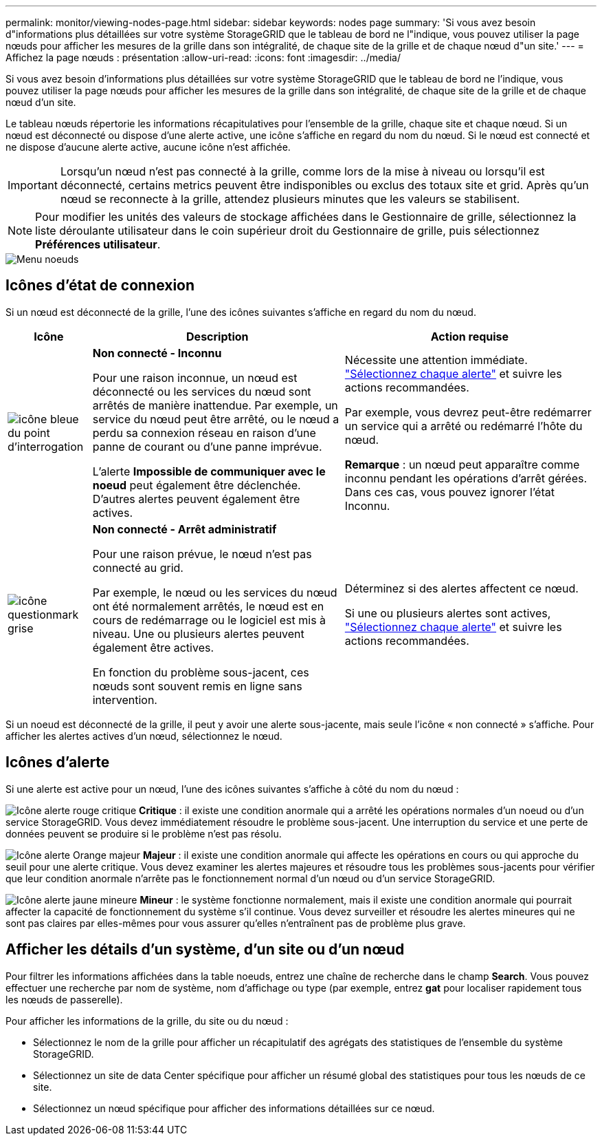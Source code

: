 ---
permalink: monitor/viewing-nodes-page.html 
sidebar: sidebar 
keywords: nodes page 
summary: 'Si vous avez besoin d"informations plus détaillées sur votre système StorageGRID que le tableau de bord ne l"indique, vous pouvez utiliser la page nœuds pour afficher les mesures de la grille dans son intégralité, de chaque site de la grille et de chaque nœud d"un site.' 
---
= Affichez la page nœuds : présentation
:allow-uri-read: 
:icons: font
:imagesdir: ../media/


[role="lead"]
Si vous avez besoin d'informations plus détaillées sur votre système StorageGRID que le tableau de bord ne l'indique, vous pouvez utiliser la page nœuds pour afficher les mesures de la grille dans son intégralité, de chaque site de la grille et de chaque nœud d'un site.

Le tableau nœuds répertorie les informations récapitulatives pour l'ensemble de la grille, chaque site et chaque nœud. Si un nœud est déconnecté ou dispose d'une alerte active, une icône s'affiche en regard du nom du nœud. Si le nœud est connecté et ne dispose d'aucune alerte active, aucune icône n'est affichée.


IMPORTANT: Lorsqu'un nœud n'est pas connecté à la grille, comme lors de la mise à niveau ou lorsqu'il est déconnecté, certains metrics peuvent être indisponibles ou exclus des totaux site et grid. Après qu'un nœud se reconnecte à la grille, attendez plusieurs minutes que les valeurs se stabilisent.


NOTE: Pour modifier les unités des valeurs de stockage affichées dans le Gestionnaire de grille, sélectionnez la liste déroulante utilisateur dans le coin supérieur droit du Gestionnaire de grille, puis sélectionnez *Préférences utilisateur*.

image::../media/nodes_table.png[Menu noeuds]



== Icônes d'état de connexion

Si un nœud est déconnecté de la grille, l'une des icônes suivantes s'affiche en regard du nom du nœud.

[cols="1a,3a,3a"]
|===
| Icône | Description | Action requise 


 a| 
image:../media/icon_alarm_blue_unknown.png["icône bleue du point d'interrogation"]
 a| 
*Non connecté - Inconnu*

Pour une raison inconnue, un nœud est déconnecté ou les services du nœud sont arrêtés de manière inattendue. Par exemple, un service du nœud peut être arrêté, ou le nœud a perdu sa connexion réseau en raison d'une panne de courant ou d'une panne imprévue.

L'alerte *Impossible de communiquer avec le noeud* peut également être déclenchée. D'autres alertes peuvent également être actives.
 a| 
Nécessite une attention immédiate. link:monitoring-system-health.html#view-current-and-resolved-alerts["Sélectionnez chaque alerte"] et suivre les actions recommandées.

Par exemple, vous devrez peut-être redémarrer un service qui a arrêté ou redémarré l'hôte du nœud.

*Remarque* : un nœud peut apparaître comme inconnu pendant les opérations d'arrêt gérées. Dans ces cas, vous pouvez ignorer l'état Inconnu.



 a| 
image:../media/icon_alarm_gray_administratively_down.png["icône questionmark grise"]
 a| 
*Non connecté - Arrêt administratif*

Pour une raison prévue, le nœud n'est pas connecté au grid.

Par exemple, le nœud ou les services du nœud ont été normalement arrêtés, le nœud est en cours de redémarrage ou le logiciel est mis à niveau. Une ou plusieurs alertes peuvent également être actives.

En fonction du problème sous-jacent, ces nœuds sont souvent remis en ligne sans intervention.
 a| 
Déterminez si des alertes affectent ce nœud.

Si une ou plusieurs alertes sont actives, link:monitoring-system-health.html#view-current-and-resolved-alerts["Sélectionnez chaque alerte"] et suivre les actions recommandées.

|===
Si un noeud est déconnecté de la grille, il peut y avoir une alerte sous-jacente, mais seule l'icône « non connecté » s'affiche. Pour afficher les alertes actives d'un nœud, sélectionnez le nœud.



== Icônes d'alerte

Si une alerte est active pour un nœud, l'une des icônes suivantes s'affiche à côté du nom du nœud :

image:../media/icon_alert_red_critical.png["Icône alerte rouge critique"] *Critique* : il existe une condition anormale qui a arrêté les opérations normales d'un noeud ou d'un service StorageGRID. Vous devez immédiatement résoudre le problème sous-jacent. Une interruption du service et une perte de données peuvent se produire si le problème n'est pas résolu.

image:../media/icon_alert_orange_major.png["Icône alerte Orange majeur"] *Majeur* : il existe une condition anormale qui affecte les opérations en cours ou qui approche du seuil pour une alerte critique. Vous devez examiner les alertes majeures et résoudre tous les problèmes sous-jacents pour vérifier que leur condition anormale n'arrête pas le fonctionnement normal d'un nœud ou d'un service StorageGRID.

image:../media/icon_alert_yellow_minor.png["Icône alerte jaune mineure"] *Mineur* : le système fonctionne normalement, mais il existe une condition anormale qui pourrait affecter la capacité de fonctionnement du système s'il continue. Vous devez surveiller et résoudre les alertes mineures qui ne sont pas claires par elles-mêmes pour vous assurer qu'elles n'entraînent pas de problème plus grave.



== Afficher les détails d'un système, d'un site ou d'un nœud

Pour filtrer les informations affichées dans la table noeuds, entrez une chaîne de recherche dans le champ *Search*. Vous pouvez effectuer une recherche par nom de système, nom d'affichage ou type (par exemple, entrez *gat* pour localiser rapidement tous les nœuds de passerelle).

Pour afficher les informations de la grille, du site ou du nœud :

* Sélectionnez le nom de la grille pour afficher un récapitulatif des agrégats des statistiques de l'ensemble du système StorageGRID.
* Sélectionnez un site de data Center spécifique pour afficher un résumé global des statistiques pour tous les nœuds de ce site.
* Sélectionnez un nœud spécifique pour afficher des informations détaillées sur ce nœud.

